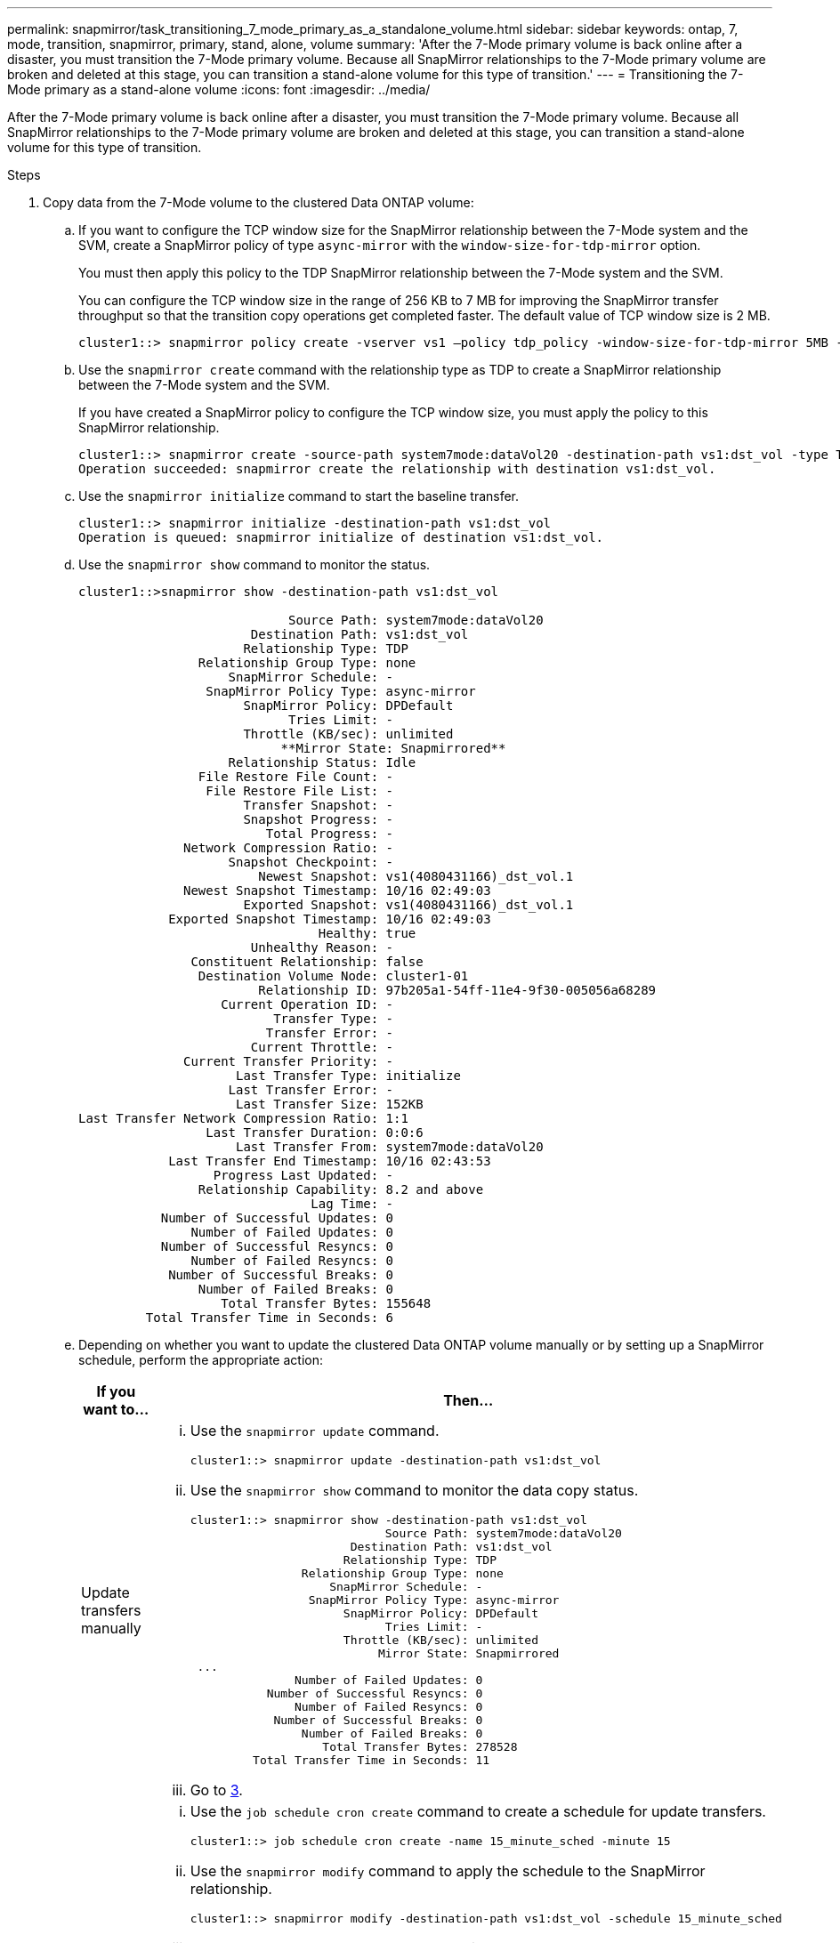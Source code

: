 ---
permalink: snapmirror/task_transitioning_7_mode_primary_as_a_standalone_volume.html
sidebar: sidebar
keywords: ontap, 7, mode, transition, snapmirror, primary, stand, alone, volume
summary: 'After the 7-Mode primary volume is back online after a disaster, you must transition the 7-Mode primary volume. Because all SnapMirror relationships to the 7-Mode primary volume are broken and deleted at this stage, you can transition a stand-alone volume for this type of transition.'
---
= Transitioning the 7-Mode primary as a stand-alone volume
:icons: font
:imagesdir: ../media/

[.lead]
After the 7-Mode primary volume is back online after a disaster, you must transition the 7-Mode primary volume. Because all SnapMirror relationships to the 7-Mode primary volume are broken and deleted at this stage, you can transition a stand-alone volume for this type of transition.

.Steps
. Copy data from the 7-Mode volume to the clustered Data ONTAP volume:
 .. If you want to configure the TCP window size for the SnapMirror relationship between the 7-Mode system and the SVM, create a SnapMirror policy of type `async-mirror` with the `window-size-for-tdp-mirror` option.
+
You must then apply this policy to the TDP SnapMirror relationship between the 7-Mode system and the SVM.
+
You can configure the TCP window size in the range of 256 KB to 7 MB for improving the SnapMirror transfer throughput so that the transition copy operations get completed faster. The default value of TCP window size is 2 MB.
+
----
cluster1::> snapmirror policy create -vserver vs1 –policy tdp_policy -window-size-for-tdp-mirror 5MB -type async-mirror
----

 .. Use the `snapmirror create` command with the relationship type as TDP to create a SnapMirror relationship between the 7-Mode system and the SVM.
+
If you have created a SnapMirror policy to configure the TCP window size, you must apply the policy to this SnapMirror relationship.
+
----
cluster1::> snapmirror create -source-path system7mode:dataVol20 -destination-path vs1:dst_vol -type TDP -policy tdp_policy
Operation succeeded: snapmirror create the relationship with destination vs1:dst_vol.
----

 .. Use the `snapmirror initialize` command to start the baseline transfer.
+
----
cluster1::> snapmirror initialize -destination-path vs1:dst_vol
Operation is queued: snapmirror initialize of destination vs1:dst_vol.
----

 .. Use the `snapmirror show` command to monitor the status.
+
----
cluster1::>snapmirror show -destination-path vs1:dst_vol

                            Source Path: system7mode:dataVol20
                       Destination Path: vs1:dst_vol
                      Relationship Type: TDP
                Relationship Group Type: none
                    SnapMirror Schedule: -
                 SnapMirror Policy Type: async-mirror
                      SnapMirror Policy: DPDefault
                            Tries Limit: -
                      Throttle (KB/sec): unlimited
                           **Mirror State: Snapmirrored**
                    Relationship Status: Idle
                File Restore File Count: -
                 File Restore File List: -
                      Transfer Snapshot: -
                      Snapshot Progress: -
                         Total Progress: -
              Network Compression Ratio: -
                    Snapshot Checkpoint: -
                        Newest Snapshot: vs1(4080431166)_dst_vol.1
              Newest Snapshot Timestamp: 10/16 02:49:03
                      Exported Snapshot: vs1(4080431166)_dst_vol.1
            Exported Snapshot Timestamp: 10/16 02:49:03
                                Healthy: true
                       Unhealthy Reason: -
               Constituent Relationship: false
                Destination Volume Node: cluster1-01
                        Relationship ID: 97b205a1-54ff-11e4-9f30-005056a68289
                   Current Operation ID: -
                          Transfer Type: -
                         Transfer Error: -
                       Current Throttle: -
              Current Transfer Priority: -
                     Last Transfer Type: initialize
                    Last Transfer Error: -
                     Last Transfer Size: 152KB
Last Transfer Network Compression Ratio: 1:1
                 Last Transfer Duration: 0:0:6
                     Last Transfer From: system7mode:dataVol20
            Last Transfer End Timestamp: 10/16 02:43:53
                  Progress Last Updated: -
                Relationship Capability: 8.2 and above
                               Lag Time: -
           Number of Successful Updates: 0
               Number of Failed Updates: 0
           Number of Successful Resyncs: 0
               Number of Failed Resyncs: 0
            Number of Successful Breaks: 0
                Number of Failed Breaks: 0
                   Total Transfer Bytes: 155648
         Total Transfer Time in Seconds: 6
----

 .. Depending on whether you want to update the clustered Data ONTAP volume manually or by setting up a SnapMirror schedule, perform the appropriate action:
+
[options="header"]
|===
| If you want to...| Then...
a|
Update transfers manually
a|

  ... Use the `snapmirror update` command.
+
----
cluster1::> snapmirror update -destination-path vs1:dst_vol
----

  ... Use the `snapmirror show` command to monitor the data copy status.
+
----
cluster1::> snapmirror show -destination-path vs1:dst_vol
                            Source Path: system7mode:dataVol20
                       Destination Path: vs1:dst_vol
                      Relationship Type: TDP
                Relationship Group Type: none
                    SnapMirror Schedule: -
                 SnapMirror Policy Type: async-mirror
                      SnapMirror Policy: DPDefault
                            Tries Limit: -
                      Throttle (KB/sec): unlimited
                           Mirror State: Snapmirrored
 ...
               Number of Failed Updates: 0
           Number of Successful Resyncs: 0
               Number of Failed Resyncs: 0
            Number of Successful Breaks: 0
                Number of Failed Breaks: 0
                   Total Transfer Bytes: 278528
         Total Transfer Time in Seconds: 11
----

  ... Go to link:task_transitioning_a_stand_alone_volume.md#STEP_33254BEE7D2648F0A9C08FF48CF8E0F3[3].

a|
Perform scheduled update transfers
a|

  ... Use the `job schedule cron create` command to create a schedule for update transfers.
+
----
cluster1::> job schedule cron create -name 15_minute_sched -minute 15
----

  ... Use the `snapmirror modify` command to apply the schedule to the SnapMirror relationship.
+
----
cluster1::> snapmirror modify -destination-path vs1:dst_vol -schedule 15_minute_sched
----

  ... Use the `snapmirror show` command to monitor the data copy status.
+
----
cluster1::> snapmirror show -destination-path vs1:dst_vol
                            Source Path: system7mode:dataVol20
                       Destination Path: vs1:dst_vol
                      Relationship Type: TDP
                Relationship Group Type: none
                    SnapMirror Schedule: 15_minute_sched
                 SnapMirror Policy Type: async-mirror
                      SnapMirror Policy: DPDefault
                            Tries Limit: -
                      Throttle (KB/sec): unlimited
                           Mirror State: Snapmirrored
 ...
               Number of Failed Updates: 0
           Number of Successful Resyncs: 0
               Number of Failed Resyncs: 0
            Number of Successful Breaks: 0
                Number of Failed Breaks: 0
                   Total Transfer Bytes: 278528
         Total Transfer Time in Seconds: 11
----

+
|===
. If you have a schedule for incremental transfers, perform the following steps when you are ready to perform cutover:
 .. Use the `snapmirror quiesce` command to disable all future update transfers.
+
----
cluster1::> snapmirror quiesce -destination-path vs1:dst_vol
----

 .. Use the `snapmirror modify` command to delete the SnapMirror schedule.
+
----
cluster1::> snapmirror modify -destination-path vs1:dst_vol -schedule ""
----

 .. If you quiesced the SnapMirror transfers earlier, use the `snapmirror resume` command to enable SnapMirror transfers.
+
----
cluster1::> snapmirror resume -destination-path vs1:dst_vol
----
. Wait for any ongoing transfers between the 7-Mode volumes and the clustered Data ONTAP volumes to finish, and then disconnect client access from the 7-Mode volumes to start cutover.
. Use the `snapmirror update` command to perform a final data update to the clustered Data ONTAP volume.
+
----
cluster1::> snapmirror update -destination-path vs1:dst_vol
Operation is queued: snapmirror update of destination vs1:dst_vol.
----

. Use the `snapmirror show` command to verify that the last transfer was successful.
. Use the `snapmirror break` command to break the SnapMirror relationship between the 7-Mode volume and the clustered Data ONTAP volume.
+
----
cluster1::> snapmirror break -destination-path vs1:dst_vol
[Job 60] Job succeeded: SnapMirror Break Succeeded
----

. If your volumes have LUNs configured, at the advanced privilege level, use the `lun transition 7-mode show` command to verify that the LUNs were transitioned.
+
You can also use the `lun show` command on the clustered Data ONTAP volume to view all of the LUNs that were successfully transitioned.

. Use the `snapmirror delete` command to delete the SnapMirror relationship between the 7-Mode volume and the clustered Data ONTAP volume.
+
----
cluster1::> snapmirror delete -destination-path vs1:dst_vol
----

. Use the `snapmirror release` command to remove the SnapMirror relationship information from the 7-Mode system.
+
----
system7mode> snapmirror release dataVol20 vs1:dst_vol
----
